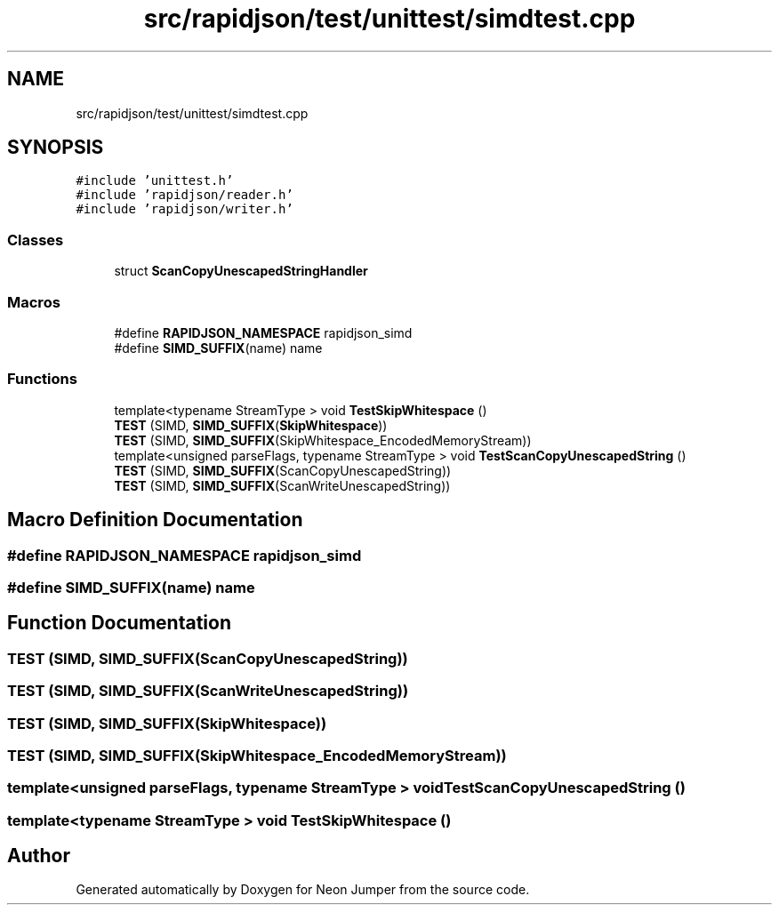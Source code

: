 .TH "src/rapidjson/test/unittest/simdtest.cpp" 3 "Fri Jan 21 2022" "Neon Jumper" \" -*- nroff -*-
.ad l
.nh
.SH NAME
src/rapidjson/test/unittest/simdtest.cpp
.SH SYNOPSIS
.br
.PP
\fC#include 'unittest\&.h'\fP
.br
\fC#include 'rapidjson/reader\&.h'\fP
.br
\fC#include 'rapidjson/writer\&.h'\fP
.br

.SS "Classes"

.in +1c
.ti -1c
.RI "struct \fBScanCopyUnescapedStringHandler\fP"
.br
.in -1c
.SS "Macros"

.in +1c
.ti -1c
.RI "#define \fBRAPIDJSON_NAMESPACE\fP   rapidjson_simd"
.br
.ti -1c
.RI "#define \fBSIMD_SUFFIX\fP(name)   name"
.br
.in -1c
.SS "Functions"

.in +1c
.ti -1c
.RI "template<typename StreamType > void \fBTestSkipWhitespace\fP ()"
.br
.ti -1c
.RI "\fBTEST\fP (SIMD, \fBSIMD_SUFFIX\fP(\fBSkipWhitespace\fP))"
.br
.ti -1c
.RI "\fBTEST\fP (SIMD, \fBSIMD_SUFFIX\fP(SkipWhitespace_EncodedMemoryStream))"
.br
.ti -1c
.RI "template<unsigned parseFlags, typename StreamType > void \fBTestScanCopyUnescapedString\fP ()"
.br
.ti -1c
.RI "\fBTEST\fP (SIMD, \fBSIMD_SUFFIX\fP(ScanCopyUnescapedString))"
.br
.ti -1c
.RI "\fBTEST\fP (SIMD, \fBSIMD_SUFFIX\fP(ScanWriteUnescapedString))"
.br
.in -1c
.SH "Macro Definition Documentation"
.PP 
.SS "#define RAPIDJSON_NAMESPACE   rapidjson_simd"

.SS "#define SIMD_SUFFIX(name)   name"

.SH "Function Documentation"
.PP 
.SS "TEST (SIMD, \fBSIMD_SUFFIX\fP(ScanCopyUnescapedString))"

.SS "TEST (SIMD, \fBSIMD_SUFFIX\fP(ScanWriteUnescapedString))"

.SS "TEST (SIMD, \fBSIMD_SUFFIX\fP(\fBSkipWhitespace\fP))"

.SS "TEST (SIMD, \fBSIMD_SUFFIX\fP(SkipWhitespace_EncodedMemoryStream))"

.SS "template<unsigned parseFlags, typename StreamType > void TestScanCopyUnescapedString ()"

.SS "template<typename StreamType > void TestSkipWhitespace ()"

.SH "Author"
.PP 
Generated automatically by Doxygen for Neon Jumper from the source code\&.
